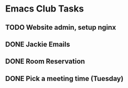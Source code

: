 
* Emacs Club Tasks
** TODO Website admin, setup nginx
** DONE Jackie Emails
** DONE Room Reservation
** DONE Pick a meeting time (Tuesday)

